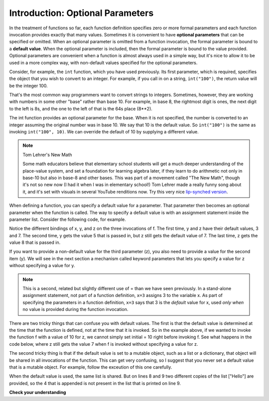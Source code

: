 ..  Copyright (C)  Brad Miller, David Ranum, Jeffrey Elkner, Peter Wentworth, Allen B. Downey, Chris
    Meyers, and Dario Mitchell.  Permission is granted to copy, distribute
    and/or modify this document under the terms of the GNU Free Documentation
    License, Version 1.3 or any later version published by the Free Software
    Foundation; with Invariant Sections being Forward, Prefaces, and
    Contributor List, no Front-Cover Texts, and no Back-Cover Texts.  A copy of
    the license is included in the section entitled "GNU Free Documentation
    License".

.. _optional_params_chap:

Introduction: Optional Parameters
=================================

In the treatment of functions so far, each function definition specifies zero or
more formal parameters and each function invocation provides exactly that
many values. Sometimes it is convenient to have **optional parameters** that can
be specified or omitted. When an optional parameter is omitted from a function
invocation, the formal parameter is bound to a **default value**. When the 
optional parameter is included, then the formal parameter is bound to the value
provided. Optional parameters are convenient when a function is almost always used in a simple
way, but it's nice to allow it to be used in a more complex way, with non-default
values specified for the optional parameters.

Consider, for example, the ``int`` function, which you have used previously.
Its first parameter, which is required, specifies the object that you wish to
convert to an integer. For example, if you call in on a string, ``int("100")``,
the return value will be the integer 100.

That's the most common way programmers want to convert strings to integers. Sometimes,
however, they are working with numbers in some other "base" rather than base 10.
For example, in base 8, the rightmost digit is ones, the next digit to the left
is 8s, and the one to the left of that is the 64s place (8**2).

The int function provides an optional parameter for the base. When it is
not specified, the number is converted to an integer assuming the original
number was in base 10. We say that 10 is the default value. So ``int("100")`` is the
same as invoking ``int("100", 10)``. We can override the default of 10 by 
supplying a different value.

.. activecode:: opt_params_1

    print int("100")
    print int("100", 10))   # same thing, 10 is the default value for the base
    print int("100", 8)     # now the base is 8, so the result is 1*64 = 64

.. note:: Tom Lehrer's New Math

    Some math educators believe that elementary school students will get a much
    deeper understanding of the place-value system, and set a foundation for 
    learning algebra later, if they learn to do arithmetic not only in base-10 but
    also in base-8 and other bases. This was part of a movement called "The New Math", 
    though it's not so new now (I had it when I was in elementary school!) Tom
    Lehrer made a really funny song about it, and it's set with visuals in several
    YouTube renditions now. Try this very nice `lip-synched version <http://www.youtube.com/watch?v=DfCJgC2zezw>`_. 
    
When defining a function, you can specify a default value for a parameter. That
parameter then becomes an optional parameter when the function is called.
The way to specify a default value is with an assignment statement inside the parameter list.
Consider the following code, for example.

.. codelens:: opt_params_2

    initial = 7
    def f(x, y =3, z=initial):
        print "x, y, z, are: " + str(x) + ", " + str(y) + ", " + str(z)
        
    f(2)
    f(2, 5)
    f(2, 5, 8)
    
Notice the different bindings of x, y, and z on the three invocations of f. The first
time, y and z have their default values, 3 and 7. The second time, y gets the
value 5 that is passed in, but z still gets the default value of 7. The last time,
z gets the value 8 that is passed in.

If you want to provide a non-default value for the third parameter (z), 
you also need to provide a value for the second item (y). We will see in the next section a mechanism called keyword parameters that lets you specify a value for z without specifying
a value for y.

.. note::

   This is a second, related but slightly different use of = than we have seen previously. In a stand-alone assignment statement, not part of a function definition, ``x=3`` assigns 3 to the variable x. As part of specifying the parameters in a function definition, ``x=3`` says that 3 is the *default* value for x, used *only when* no value is provided during the function invocation.

There are two tricky things that can confuse you with default values. The first is that
the default
value is determined at the time that the function is defined, not at the time
that it is invoked. So in the example above, if we wanted to invoke the function
f with a value of 10 for z, we cannot simply set initial = 10 right before 
invoking f. See what happens in the code below, where z still gets the value 7 
when f is invoked without specifying a value for z.

.. codelens:: opt_params_3

    initial = 7
    def f(x, y =3, z=initial):
        print "x, y, z, are: " + str(x) + ", " + str(y) + ", " + str(z)
        
    initial = 10
    f(2)
 
The second tricky thing is that if the default value is set to a mutable object,
such as a list or a dictionary, that object will be shared in all invocations
of the function. This can get very confusing, so I suggest that you never set a default value that is a mutable object. For example, follow the exceution of this one carefully.

.. codelens:: opt_params_4

    def f(a, L=[]):
        L.append(a)
        return L
    
    print f(1)
    print f(2)
    print f(3)
    print f(4, ["Hello"])
    print f(5, ["Hello"])
    
When the default value is used, the same list is shared. But on lines 8 and 9
two different copies of the list ["Hello"] are provided, so the 4 that is
appended is not present in the list that is printed on line 9.


**Check your understanding**

.. mchoicemf:: test_questionopt_params_1
   :answer_a: 0
   :answer_b: 1
   :answer_c: None
   :answer_d: Runtime error since no parameters are passed in the call to f
   :correct: a
   :feedback_a: Since no parameters are specified, x is 0 and y is 1, so 0 is returned
   :feedback_b: 0 * 1 is 0.
   :feedback_c: The function does return a value
   :feedback_d: Because both parameters have default values specified in the definition, they are both optional

   What will the following code print?
   
   .. code-block:: python 

       def f(x = 0, y = 1):
           return x * y
           
       print f()

.. mchoicemf:: test_questionopt_params_2
   :answer_a: 0
   :answer_b: 1
   :answer_c: None
   :answer_d: Runtime error since the second parameter value is missing
   :correct: b
   :feedback_a: Since one parameter value is specified, it is bound to x; y gets the default value of 1
   :feedback_b: Since one parameter value is specified, it is bound to x; y gets the default value of 1
   :feedback_c: The function does return a value
   :feedback_d: Because both parameters have default values specified in the definition, they are both optional

   What will the following code print?
   
   .. code-block:: python 

       def f(x = 0, y = 1):
           return x * y
           
       print f(1)


